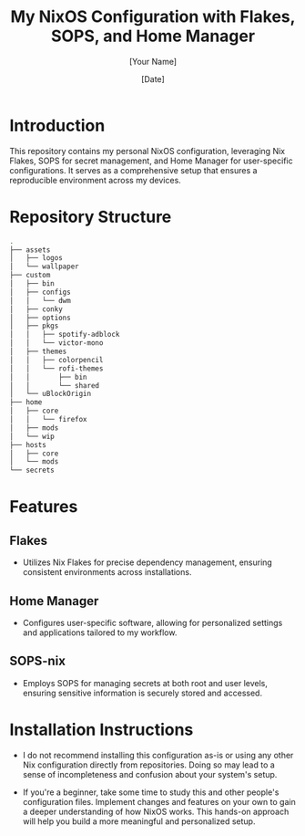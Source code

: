 
#+TITLE: My NixOS Configuration with Flakes, SOPS, and Home Manager
#+AUTHOR: [Your Name]
#+DATE: [Date]
#+OPTIONS: ^:nil

* Introduction
This repository contains my personal NixOS configuration, leveraging Nix Flakes, SOPS for secret management, and Home Manager for user-specific configurations. It serves as a comprehensive setup that ensures a reproducible environment across my devices.

* Repository Structure

#+BEGIN_SRC bash
.
├── assets
│   ├── logos
│   └── wallpaper
├── custom
│   ├── bin
│   ├── configs
│   │   └── dwm
│   ├── conky
│   ├── options
│   ├── pkgs
│   │   ├── spotify-adblock
│   │   └── victor-mono
│   ├── themes
│   │   ├── colorpencil
│   │   └── rofi-themes
│   │       ├── bin
│   │       └── shared
│   └── uBlockOrigin
├── home
│   ├── core
│   │   └── firefox
│   ├── mods
│   └── wip
├── hosts
│   ├── core
│   └── mods
└── secrets
#+END_SRC

* Features

** Flakes
- Utilizes Nix Flakes for precise dependency management, ensuring consistent environments across installations.

** Home Manager
- Configures user-specific software, allowing for personalized settings and applications tailored to my workflow.

** SOPS-nix
- Employs SOPS for managing secrets at both root and user levels, ensuring sensitive information is securely stored and accessed.

* Installation Instructions
- I do not recommend installing this configuration as-is or using any other Nix configuration directly from repositories. Doing so may lead to a sense of incompleteness and confusion about your system's setup.

- If you're a beginner, take some time to study this and other people's configuration files. Implement changes and features on your own to gain a deeper understanding of how NixOS works. This hands-on approach will help you build a more meaningful and personalized setup.

